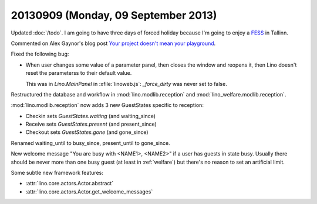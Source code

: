 ====================================
20130909 (Monday, 09 September 2013)
====================================

Updated :doc:`/todo`.
I am going to have three days of forced holiday because I'm going to 
enjoy a `FESS <http://en.wikipedia.org/wiki/Functional_endoscopic_sinus_surgery>`_ 
in Tallinn.


Commented on Alex Gaynor's blog post
`Your project doesn't mean your playground
<http://alexgaynor.net/2013/sep/08/your-project-doesnt-mean-your-playground/>`_.


Fixed the following bug:

-   When user changes some value of a parameter panel, then closes the 
    window and reopens it, then Lino doesn't reset the parameterss to 
    their default value.
    
    This was in `Lino.MainPanel` in :xfile:`linoweb.js`:
    `_force_dirty` was never set to false.
    
    
Restructured the database and workflow in 
:mod:`lino.modlib.reception`
and
:mod:`lino_welfare.modlib.reception`.

:mod:`lino.modlib.reception` now adds
3 new GuestStates specific to reception:

- Checkin sets `GuestStates.waiting` (and waiting_since)
- Receive sets `GuestStates.present` (and present_since)
- Checkout sets `GuestStates.gone` (and gone_since)

Renamed waiting_until to busy_since, present_until to gone_since.

New welcome message "You are busy with <NAME1>, <NAME2>" if a user 
has guests in state busy. Usually there should be never more than one 
busy guest (at least in :ref:`welfare`) but there's no reason to set 
an artificial limit.

Some subtle new framework features:

- :attr:`lino.core.actors.Actor.abstract`
- :attr:`lino.core.actors.Actor.get_welcome_messages`

